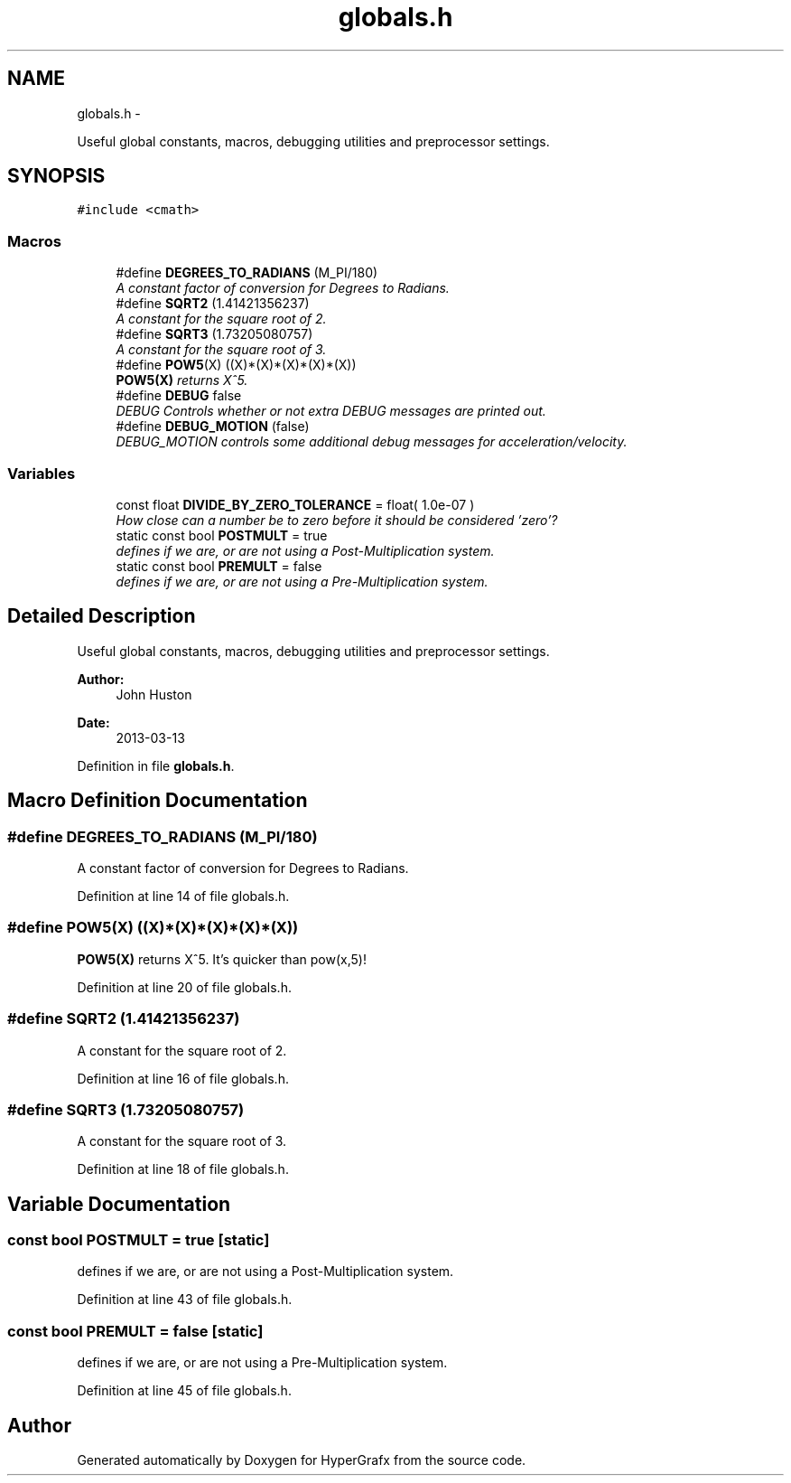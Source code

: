 .TH "globals.h" 3 "Fri Mar 29 2013" "Version 31337" "HyperGrafx" \" -*- nroff -*-
.ad l
.nh
.SH NAME
globals.h \- 
.PP
Useful global constants, macros, debugging utilities and preprocessor settings\&.  

.SH SYNOPSIS
.br
.PP
\fC#include <cmath>\fP
.br

.SS "Macros"

.in +1c
.ti -1c
.RI "#define \fBDEGREES_TO_RADIANS\fP   (M_PI/180)"
.br
.RI "\fIA constant factor of conversion for Degrees to Radians\&. \fP"
.ti -1c
.RI "#define \fBSQRT2\fP   (1\&.41421356237)"
.br
.RI "\fIA constant for the square root of 2\&. \fP"
.ti -1c
.RI "#define \fBSQRT3\fP   (1\&.73205080757)"
.br
.RI "\fIA constant for the square root of 3\&. \fP"
.ti -1c
.RI "#define \fBPOW5\fP(X)   ((X)*(X)*(X)*(X)*(X))"
.br
.RI "\fI\fBPOW5(X)\fP returns X^5\&. \fP"
.ti -1c
.RI "#define \fBDEBUG\fP   false"
.br
.RI "\fIDEBUG Controls whether or not extra DEBUG messages are printed out\&. \fP"
.ti -1c
.RI "#define \fBDEBUG_MOTION\fP   (false)"
.br
.RI "\fIDEBUG_MOTION controls some additional debug messages for acceleration/velocity\&. \fP"
.in -1c
.SS "Variables"

.in +1c
.ti -1c
.RI "const float \fBDIVIDE_BY_ZERO_TOLERANCE\fP = float( 1\&.0e-07 )"
.br
.RI "\fIHow close can a number be to zero before it should be considered 'zero'? \fP"
.ti -1c
.RI "static const bool \fBPOSTMULT\fP = true"
.br
.RI "\fIdefines if we are, or are not using a Post-Multiplication system\&. \fP"
.ti -1c
.RI "static const bool \fBPREMULT\fP = false"
.br
.RI "\fIdefines if we are, or are not using a Pre-Multiplication system\&. \fP"
.in -1c
.SH "Detailed Description"
.PP 
Useful global constants, macros, debugging utilities and preprocessor settings\&. 

\fBAuthor:\fP
.RS 4
John Huston 
.RE
.PP
\fBDate:\fP
.RS 4
2013-03-13 
.RE
.PP

.PP
Definition in file \fBglobals\&.h\fP\&.
.SH "Macro Definition Documentation"
.PP 
.SS "#define DEGREES_TO_RADIANS   (M_PI/180)"

.PP
A constant factor of conversion for Degrees to Radians\&. 
.PP
Definition at line 14 of file globals\&.h\&.
.SS "#define POW5(X)   ((X)*(X)*(X)*(X)*(X))"

.PP
\fBPOW5(X)\fP returns X^5\&. It's quicker than pow(x,5)! 
.PP
Definition at line 20 of file globals\&.h\&.
.SS "#define SQRT2   (1\&.41421356237)"

.PP
A constant for the square root of 2\&. 
.PP
Definition at line 16 of file globals\&.h\&.
.SS "#define SQRT3   (1\&.73205080757)"

.PP
A constant for the square root of 3\&. 
.PP
Definition at line 18 of file globals\&.h\&.
.SH "Variable Documentation"
.PP 
.SS "const bool POSTMULT = true\fC [static]\fP"

.PP
defines if we are, or are not using a Post-Multiplication system\&. 
.PP
Definition at line 43 of file globals\&.h\&.
.SS "const bool PREMULT = false\fC [static]\fP"

.PP
defines if we are, or are not using a Pre-Multiplication system\&. 
.PP
Definition at line 45 of file globals\&.h\&.
.SH "Author"
.PP 
Generated automatically by Doxygen for HyperGrafx from the source code\&.
